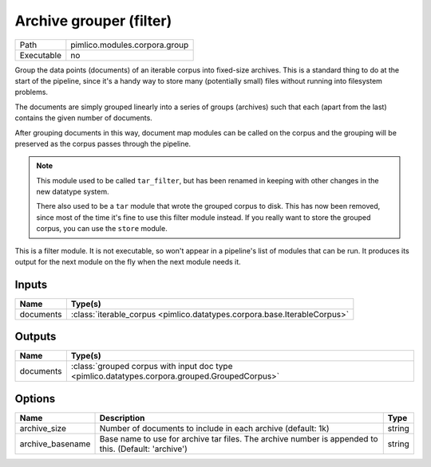 Archive grouper (filter)
~~~~~~~~~~~~~~~~~~~~~~~~

.. py:module:: pimlico.modules.corpora.group

+------------+-------------------------------+
| Path       | pimlico.modules.corpora.group |
+------------+-------------------------------+
| Executable | no                            |
+------------+-------------------------------+

Group the data points (documents) of an iterable corpus into fixed-size archives.
This is a standard thing to do at the start of the pipeline, since it's a handy
way to store many (potentially small) files without running into filesystem problems.

The documents are simply grouped linearly into a series of groups (archives) such that
each (apart from the last) contains the given number of documents.

After grouping documents in this way, document map modules can be called on the corpus
and the grouping will be preserved as the corpus passes through the pipeline.

.. note::

   This module used to be called ``tar_filter``, but has been renamed in keeping
   with other changes in the new datatype system.

   There also used to be a ``tar`` module that wrote the grouped corpus to disk.
   This has now been removed, since most of the time it's fine to use this
   filter module instead. If you really want to store the grouped corpus, you
   can use the ``store`` module.


This is a filter module. It is not executable, so won't appear in a pipeline's list of modules that can be run. It produces its output for the next module on the fly when the next module needs it.

Inputs
======

+-----------+--------------------------------------------------------------------------+
| Name      | Type(s)                                                                  |
+===========+==========================================================================+
| documents | :class:`iterable_corpus <pimlico.datatypes.corpora.base.IterableCorpus>` |
+-----------+--------------------------------------------------------------------------+

Outputs
=======

+-----------+-----------------------------------------------------------------------------------------------+
| Name      | Type(s)                                                                                       |
+===========+===============================================================================================+
| documents | :class:`grouped corpus with input doc type <pimlico.datatypes.corpora.grouped.GroupedCorpus>` |
+-----------+-----------------------------------------------------------------------------------------------+

Options
=======

+------------------+------------------------------------------------------------------------------------------------------+--------+
| Name             | Description                                                                                          | Type   |
+==================+======================================================================================================+========+
| archive_size     | Number of documents to include in each archive (default: 1k)                                         | string |
+------------------+------------------------------------------------------------------------------------------------------+--------+
| archive_basename | Base name to use for archive tar files. The archive number is appended to this. (Default: 'archive') | string |
+------------------+------------------------------------------------------------------------------------------------------+--------+


